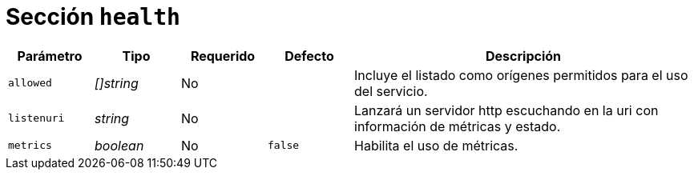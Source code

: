 [[options-health]]
= Sección `health`

[cols="1,1,1,1,4"]
|===
| Parámetro | Tipo | Requerido | Defecto | Descripción

| `allowed` | _[]string_ | No |
|  Incluye el listado como orígenes permitidos para el uso del servicio.

| `listenuri` | _string_ | No |
|  Lanzará un servidor http escuchando en la uri con información de
   métricas y estado.

| `metrics` | _boolean_ | No | `false`
|  Habilita el uso de métricas.

|===
